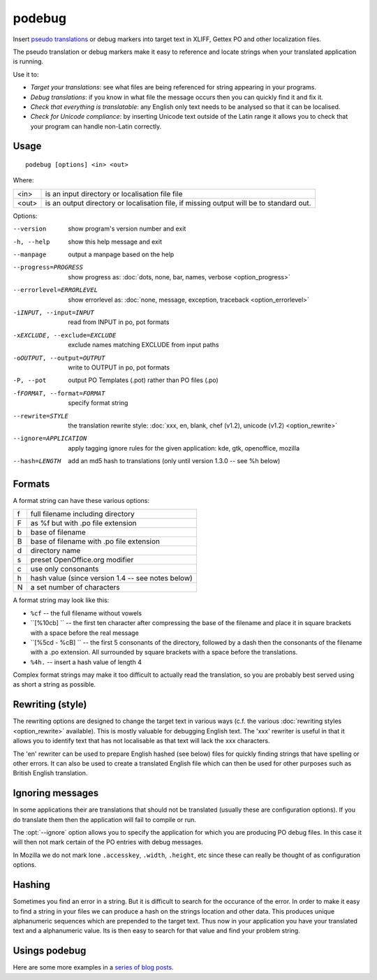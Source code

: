 
.. _podebug:

podebug
*******

Insert `pseudo translations
<https://en.wikipedia.org/wiki/Pseudolocalization>`_ or debug markers into
target text in XLIFF, Gettex PO and other localization files.

The pseudo translation or debug markers make it easy to reference and locate
strings when your translated application is running.

Use it to:

* *Target your translations*: see what files are being referenced for string
  appearing in your programs.
* *Debug translations*: if you know in what file the message occurs then you
  can quickly find it and fix it.
* *Check that everything is translatable*: any English only text needs to be
  analysed so that it can be localised.
* *Check for Unicode compliance*: by inserting Unicode text outside of the
  Latin range it allows you to check that your program can handle non-Latin
  correctly.

.. _podebug#usage:

Usage
=====

::

  podebug [options] <in> <out>

Where:

+-------+----------------------------------------------------------------+
| <in>  | is an input directory or localisation file file                |
+-------+----------------------------------------------------------------+
| <out> | is an output directory or localisation file, if missing output |
|       | will be to standard out.                                       |
+-------+----------------------------------------------------------------+

Options:

--version              show program's version number and exit
-h, --help             show this help message and exit
--manpage              output a manpage based on the help
--progress=PROGRESS    show progress as: :doc:`dots, none, bar, names,
                       verbose <option_progress>`
--errorlevel=ERRORLEVEL
                       show errorlevel as: :doc:`none, message, exception,
                       traceback <option_errorlevel>`
-iINPUT, --input=INPUT  read from INPUT in po, pot formats
-xEXCLUDE, --exclude=EXCLUDE
                       exclude names matching EXCLUDE from input paths
-oOUTPUT, --output=OUTPUT
                       write to OUTPUT in po, pot formats
-P, --pot              output PO Templates (.pot) rather than PO files (.po)
-fFORMAT, --format=FORMAT     specify format string
--rewrite=STYLE        the translation rewrite style: :doc:`xxx, en, blank,
                       chef  (v1.2), unicode (v1.2) <option_rewrite>`
--ignore=APPLICATION   apply tagging ignore rules for the given application:
                       kde, gtk, openoffice, mozilla
--hash=LENGTH          add an md5 hash to translations (only until version
                       1.3.0 -- see %h below)

.. _podebug#formats:

Formats
=======

A format string can have these various options:

+---+----------------------------------------------------+
| f | full filename including directory                  |
+---+----------------------------------------------------+
| F | as %f but with .po file extension                  |
+---+----------------------------------------------------+
| b | base of filename                                   |
+---+----------------------------------------------------+
| B | base of filename with .po file extension           |
+---+----------------------------------------------------+
| d | directory name                                     |
+---+----------------------------------------------------+
| s | preset OpenOffice.org modifier                     |
+---+----------------------------------------------------+
| c | use only consonants                                |
+---+----------------------------------------------------+
| h | hash value (since version 1.4 -- see notes below)  |
+---+----------------------------------------------------+
| N | a set number of characters                         |
+---+----------------------------------------------------+

A format string may look like this:

* ``%cf`` -- the full filename without vowels
* ``[%10cb] `` -- the first ten character after compressing the base of the
  filename and place it in square brackets with a space before the real message
* ``[%5cd - %cB] `` -- the first 5 consonants of the directory, followed by a
  dash then the consonants of the filename with a .po extension.  All
  surrounded by square brackets with a space before the translations.
* ``%4h.`` -- insert a hash value of length 4

Complex format strings may make it too difficult to actually read the
translation, so you are probably best served using as short a string as
possible.

.. _podebug#rewriting_style:

Rewriting (style)
=================

The rewriting options are designed to change the target text in various ways
(c.f. the various :doc:`rewriting styles <option_rewrite>` available).  This is
mostly valuable for debugging English text.  The 'xxx' rewriter is useful in
that it allows you to identify text that has not localisable as that text will
lack the xxx characters.

The 'en' rewriter can be used to prepare English hashed (see below) files for
quickly finding strings that have spelling or other errors.  It can also be
used to create a translated English file which can then be used for other
purposes such as British English translation.

.. _podebug#ignoring_messages:

Ignoring messages
=================

In some applications their are translations that should not be translated
(usually these are configuration options).  If you do translate them then the
application will fail to compile or run.

The :opt:`--ignore` option allows you to specify the application for which you
are producing PO debug files.  In this case it will then not mark certain of
the PO entries with debug messages.

In Mozilla we do not mark lone ``.accesskey``, ``.width``, ``.height``, etc
since these can really be thought of as configuration options.

.. _podebug#hashing:

Hashing
=======

Sometimes you find an error in a string.  But it is difficult to search for the
occurance of the error.  In order to make it easy to find a string in your
files we can produce a hash on the strings location and other data.  This
produces unique alphanumeric sequences which are prepended to the target text.
Thus now in your application you have your translated text and a alphanumeric
value.  Its is then easy to search for that value and find your problem string.

.. _podebug#more_reading:

Usings podebug
==============

Here are some more examples in a `series
<http://translate.org.za/blogs/friedel/en/content/pseudolocalisation-podebug-1>`_
`of
<http://translate.org.za/blogs/friedel/en/content/pseudolocalisation-podebug-2>`_
`blog posts
<http://translate.org.za/blogs/friedel/en/content/pseudolocalisation-podebug-3-interview-rail-aliev>`_.
